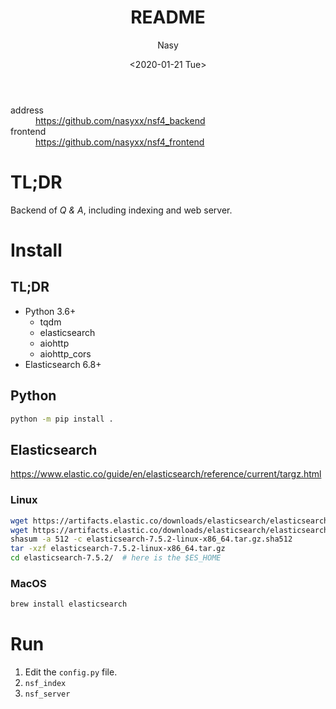 #+options: ':nil *:t -:t ::t <:t H:3 \n:nil ^:{} arch:headline author:t
#+options: broken-links:mark c:nil creator:nil d:(not "LOGBOOK") date:t e:t
#+options: email:nil f:t inline:t num:t p:nil pri:nil prop:nil stat:t tags:t
#+options: tasks:t tex:t timestamp:t title:t toc:t todo:t |:t
#+title: README
#+date: <2020-01-21 Tue>
#+author: Nasy
#+email: nasyxx@gmail.com
#+language: en
#+select_tags: export
#+exclude_tags: noexport
#+creator: Emacs 26.3 (Org mode fatal: No names found, cannot describe anything.)


- address :: https://github.com/nasyxx/nsf4_backend
- frontend :: https://github.com/nasyxx/nsf4_frontend

* TL;DR

Backend of /Q & A/, including indexing and web server.

* Install

** TL;DR

- Python 3.6+
    + tqdm
    + elasticsearch
    + aiohttp
    + aiohttp_cors
- Elasticsearch 6.8+

** Python

#+begin_src sh
  python -m pip install .
#+end_src

** Elasticsearch

https://www.elastic.co/guide/en/elasticsearch/reference/current/targz.html

*** Linux

#+begin_src sh
  wget https://artifacts.elastic.co/downloads/elasticsearch/elasticsearch-7.5.2-linux-x86_64.tar.gz
  wget https://artifacts.elastic.co/downloads/elasticsearch/elasticsearch-7.5.2-linux-x86_64.tar.gz.sha512
  shasum -a 512 -c elasticsearch-7.5.2-linux-x86_64.tar.gz.sha512
  tar -xzf elasticsearch-7.5.2-linux-x86_64.tar.gz
  cd elasticsearch-7.5.2/  # here is the $ES_HOME
#+end_src

*** MacOS

#+begin_src sh
  brew install elasticsearch
#+end_src

* Run

1. Edit the ~config.py~ file.
2. =nsf_index=
3. =nsf_server=
